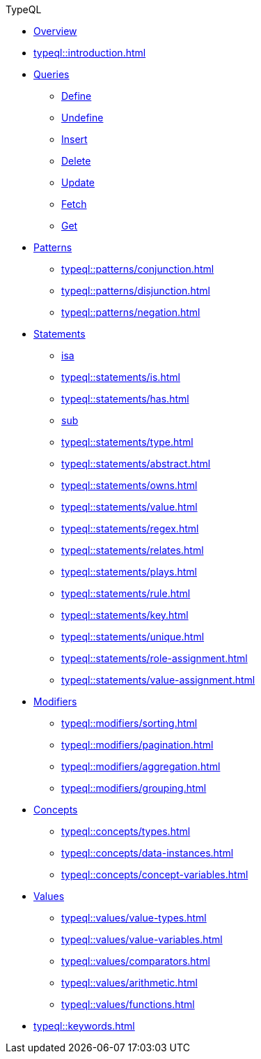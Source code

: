 // TypeQL
.TypeQL
* xref:typeql::overview.adoc[Overview]
* xref:typeql::introduction.adoc[]

* xref:typeql::queries/overview.adoc[Queries]
** xref:typeql::queries/define.adoc[Define]
** xref:typeql::queries/undefine.adoc[Undefine]
** xref:typeql::queries/insert.adoc[Insert]
** xref:typeql::queries/delete.adoc[Delete]
** xref:typeql::queries/update.adoc[Update]
** xref:typeql::queries/fetch.adoc[Fetch]
** xref:typeql::queries/get.adoc[Get]

* xref:typeql::patterns/overview.adoc[Patterns]
** xref:typeql::patterns/conjunction.adoc[]
** xref:typeql::patterns/disjunction.adoc[]
** xref:typeql::patterns/negation.adoc[]

* xref:typeql::statements/overview.adoc[Statements]
** xref:typeql::statements/isa.adoc[isa]
** xref:typeql::statements/is.adoc[]
** xref:typeql::statements/has.adoc[]
** xref:typeql::statements/sub.adoc[sub]
** xref:typeql::statements/type.adoc[]
** xref:typeql::statements/abstract.adoc[]
** xref:typeql::statements/owns.adoc[]
** xref:typeql::statements/value.adoc[]
** xref:typeql::statements/regex.adoc[]
** xref:typeql::statements/relates.adoc[]
** xref:typeql::statements/plays.adoc[]
** xref:typeql::statements/rule.adoc[]
** xref:typeql::statements/key.adoc[]
** xref:typeql::statements/unique.adoc[]
** xref:typeql::statements/role-assignment.adoc[]
** xref:typeql::statements/value-assignment.adoc[]

* xref:typeql::modifiers/overview.adoc[Modifiers]
** xref:typeql::modifiers/sorting.adoc[]
** xref:typeql::modifiers/pagination.adoc[]
** xref:typeql::modifiers/aggregation.adoc[]
** xref:typeql::modifiers/grouping.adoc[]

* xref:typeql::concepts/overview.adoc[Concepts]
** xref:typeql::concepts/types.adoc[]
** xref:typeql::concepts/data-instances.adoc[]
** xref:typeql::concepts/concept-variables.adoc[]

* xref:typeql::values/overview.adoc[Values]
** xref:typeql::values/value-types.adoc[]
** xref:typeql::values/value-variables.adoc[]
** xref:typeql::values/comparators.adoc[]
** xref:typeql::values/arithmetic.adoc[]
** xref:typeql::values/functions.adoc[]

* xref:typeql::keywords.adoc[]
//* xref:typeql::schema/overview.adoc[Schema]
//* xref:typeql::data/overview.adoc[Data]
//* xref:typeql::grammar.adoc[]

//* xref:typeql::queries.adoc[]

// * xref:typeql::schema/overview.adoc[]
// //** xref:typeql::schema/types.adoc[]
// //** xref:typeql::schema/rules.adoc[]
// ** xref:typeql::schema/define.adoc[]
// ** xref:typeql::schema/type-definitions.adoc[]
// ** xref:typeql::schema/rule-definitions.adoc[]
// ** xref:typeql::schema/undefine.adoc[]
//
// * xref:typeql::data/overview.adoc[]
// ** xref:typeql::data/match.adoc[]
// ** xref:typeql::data/insert.adoc[]
// ** xref:typeql::data/delete.adoc[]
// ** xref:typeql::data/update.adoc[]
// ** xref:typeql::queries/fetch.adoc[]
// ** xref:typeql::queries/get.adoc[]
// ** xref:typeql::data/examples.adoc[]